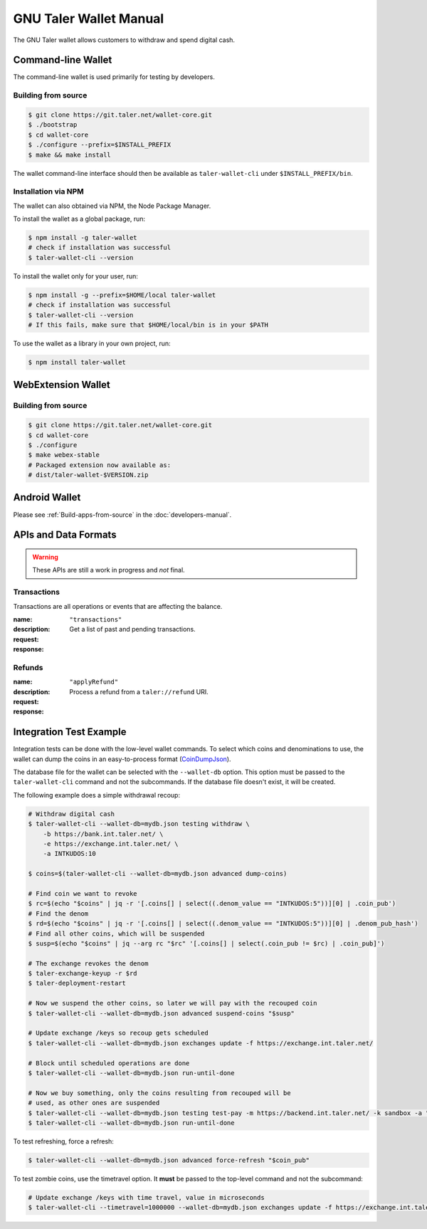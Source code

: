 GNU Taler Wallet Manual
#######################

The GNU Taler wallet allows customers to withdraw and spend digital cash.

.. _command-line-wallet:

Command-line Wallet
===================

The command-line wallet is used primarily for testing by developers.

Building from source
--------------------

.. code-block:: sh

  $ git clone https://git.taler.net/wallet-core.git
  $ ./bootstrap
  $ cd wallet-core
  $ ./configure --prefix=$INSTALL_PREFIX
  $ make && make install

The wallet command-line interface should then be available as ``taler-wallet-cli`` under ``$INSTALL_PREFIX/bin``.

Installation via NPM
--------------------

The wallet can also obtained via NPM, the Node Package Manager.

To install the wallet as a global package, run:

.. code-block:: sh

  $ npm install -g taler-wallet
  # check if installation was successful
  $ taler-wallet-cli --version

To install the wallet only for your user, run:

.. code-block:: sh

  $ npm install -g --prefix=$HOME/local taler-wallet
  # check if installation was successful
  $ taler-wallet-cli --version
  # If this fails, make sure that $HOME/local/bin is in your $PATH

To use the wallet as a library in your own project, run:

.. code-block:: sh

  $ npm install taler-wallet


WebExtension Wallet
===================

Building from source
--------------------

.. code-block:: sh

  $ git clone https://git.taler.net/wallet-core.git
  $ cd wallet-core
  $ ./configure
  $ make webex-stable
  # Packaged extension now available as:
  # dist/taler-wallet-$VERSION.zip


Android Wallet
==============

Please see :ref:`Build-apps-from-source` in the :doc:`developers-manual`.


APIs and Data Formats
=====================

.. warning::

  These APIs are still a work in progress and *not* final.

Transactions
------------

Transactions are all operations or events that are affecting the balance.

:name: ``"transactions"``
:description: Get a list of past and pending transactions.
:request:
  .. ts:def:: TransactionsRequest

    interface TransactionsRequest {
      // return only transactions in the given currency
      currency: string;

      // if present, results will be limited to transactions related to the given search string
      search?: string;
    }
:response:
  .. ts:def:: TransactionsResponse

    interface TransactionsResponse {
      // a list of past and pending transactions
      transactions: Transaction[];
    }

  .. ts:def:: Transaction

    interface Transaction {
      // opaque unique ID for the transaction, used as a starting point for paginating queries
      // and for invoking actions on the transaction (e.g. deleting/hiding it from the history)
      transactionId: string;

      // the type of the transaction; different types might provide additional information
      type: TransactionType;

      // main timestamp of the transaction
      timestamp: Timestamp;

      // true if the transaction is still pending, false otherwise
      pending: boolean;
    }

  .. ts:def:: TransactionType

    type TransactionType = (
      TransactionWithdrawal |
      TransactionPayment |
      TransactionRefund |
      TransactionTip
    )

  .. ts:def:: TransactionWithdrawal

    // This should only be used for actual withdrawals
    // and not for tips that have their own transactions type.
    interface TransactionWithdrawal extends Transaction {
      type: string = "withdrawal",

      // Exchange that was withdrawn from.
      exchangeBaseUrl: string;

      // true if the bank has confirmed the withdrawal, false if not.
      // An unconfirmed withdrawal usually requires user-input and should be highlighted in the UI.
      // See also bankConfirmationUrl below.
      confirmed: boolean;

      // If the withdrawal is unconfirmed, this can include a URL for user initiated confirmation.
      bankConfirmationUrl?: string;

      // Amount that has been subtracted from the reserve's balance for this withdrawal.
      amountRaw: Amount;

      // Amount that actually was (or will be) added to the wallet's balance.
      amountEffective: Amount;
    }

  .. ts:def:: TransactionPayment

    interface TransactionPayment extends Transaction {
      type: string = "payment",

      // Additional information about the payment.
      info: TransactionInfo;

      // Amount that was paid, including deposit, wire and refresh fees.
      amountEffective: Amount;
    }

  .. ts:def:: TransactionInfo

    interface TransactionInfo {
      // Order ID, uniquely identifies the order within a merchant instance
      orderId: string;

      // More information about the merchant
      merchant: Merchant;

      // Amount that must be paid for the contract
      amount: Amount;

      // Summary of the order, given by the merchant
      summary: string;

      // Map from IETF BCP 47 language tags to localized summaries
      summary_i18n?: { [lang_tag: string]: string };

      // List of products that are part of the order
      products: Product[];

      // URL of the fulfillment, given by the merchant
      fulfillmentUrl: string;
    }

  .. ts:def:: TransactionRefund

    interface TransactionRefund extends Transaction {
      type: string = "refund",

      // Additional information about the refunded payment
      info: TransactionInfo;

      // Part of the refund that couldn't be applied because the refund permissions were expired
      amountInvalid: Amount;

      // Amount that has been refunded by the merchant
      amountRaw: Amount;

      // Amount will be added to the wallet's balance after fees and refreshing
      amountEffective: Amount;
    }

  .. ts:def:: TransactionTip

    interface TransactionTip extends Transaction {
      type: string = "tip",

      // true if the user still needs to accept/decline this tip
      waiting: boolean;

      // true if the user has accepted this top, false otherwise
      accepted: boolean;

      // Exchange that the tip will be (or was) withdrawn from
      exchangeBaseUrl: string;

      // More information about the merchant that sent the tip
      merchant: Merchant;

      // Raw amount of the tip, without extra fees that apply
      amountRaw: Amount;

      // Amount will be (or was) added to the wallet's balance after fees and refreshing
      amountEffective: Amount;
    }

Refunds
-------

:name: ``"applyRefund"``
:description: Process a refund from a ``taler://refund`` URI.
:request:
  .. ts:def:: WalletApplyRefundRequest

    interface WalletApplyRefundRequest {
      talerRefundUri: string;
    }
:response:
  .. ts:def:: WalletApplyRefundResponse

    interface WalletApplyRefundResponse {
      // Identifier for the purchase that was refunded
      contractTermsHash: string;
    }


Integration Test Example
========================

Integration tests can be done with the low-level wallet commands.  To select which coins and denominations
to use, the wallet can dump the coins in an easy-to-process format (`CoinDumpJson <https://git.taler.net/wallet-core.git/tree/src/types/talerTypes.ts#n734>`__).

The database file for the wallet can be selected with the ``--wallet-db``
option.  This option must be passed to the ``taler-wallet-cli`` command and not
the subcommands.  If the database file doesn't exist, it will be created.

The following example does a simple withdrawal recoup:

.. code-block:: sh

  # Withdraw digital cash
  $ taler-wallet-cli --wallet-db=mydb.json testing withdraw \
      -b https://bank.int.taler.net/ \
      -e https://exchange.int.taler.net/ \
      -a INTKUDOS:10

  $ coins=$(taler-wallet-cli --wallet-db=mydb.json advanced dump-coins)

  # Find coin we want to revoke
  $ rc=$(echo "$coins" | jq -r '[.coins[] | select((.denom_value == "INTKUDOS:5"))][0] | .coin_pub')
  # Find the denom
  $ rd=$(echo "$coins" | jq -r '[.coins[] | select((.denom_value == "INTKUDOS:5"))][0] | .denom_pub_hash')
  # Find all other coins, which will be suspended
  $ susp=$(echo "$coins" | jq --arg rc "$rc" '[.coins[] | select(.coin_pub != $rc) | .coin_pub]')

  # The exchange revokes the denom
  $ taler-exchange-keyup -r $rd
  $ taler-deployment-restart

  # Now we suspend the other coins, so later we will pay with the recouped coin
  $ taler-wallet-cli --wallet-db=mydb.json advanced suspend-coins "$susp"

  # Update exchange /keys so recoup gets scheduled
  $ taler-wallet-cli --wallet-db=mydb.json exchanges update -f https://exchange.int.taler.net/

  # Block until scheduled operations are done
  $ taler-wallet-cli --wallet-db=mydb.json run-until-done

  # Now we buy something, only the coins resulting from recouped will be
  # used, as other ones are suspended
  $ taler-wallet-cli --wallet-db=mydb.json testing test-pay -m https://backend.int.taler.net/ -k sandbox -a "INTKUDOS:1" -s "foo"
  $ taler-wallet-cli --wallet-db=mydb.json run-until-done


To test refreshing, force a refresh:

.. code-block:: sh

  $ taler-wallet-cli --wallet-db=mydb.json advanced force-refresh "$coin_pub"


To test zombie coins, use the timetravel option. It **must** be passed to the
top-level command and not the subcommand:

.. code-block:: sh

  # Update exchange /keys with time travel, value in microseconds
  $ taler-wallet-cli --timetravel=1000000 --wallet-db=mydb.json exchanges update -f https://exchange.int.taler.net/

